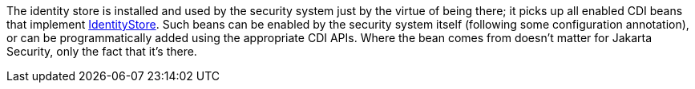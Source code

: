 The identity store is installed and used by the security system just by the virtue of being there; it picks up all enabled CDI beans that implement https://jakarta.ee/specifications/security/3.0/apidocs/jakarta.security/jakarta/security/enterprise/identitystore/identitystore[IdentityStore,role=external,window=_blank]. Such beans can be enabled by the security system itself (following some configuration annotation), or can be programmatically added using the appropriate CDI APIs. Where the bean comes from doesn't matter for Jakarta Security, only the fact that it's there.
